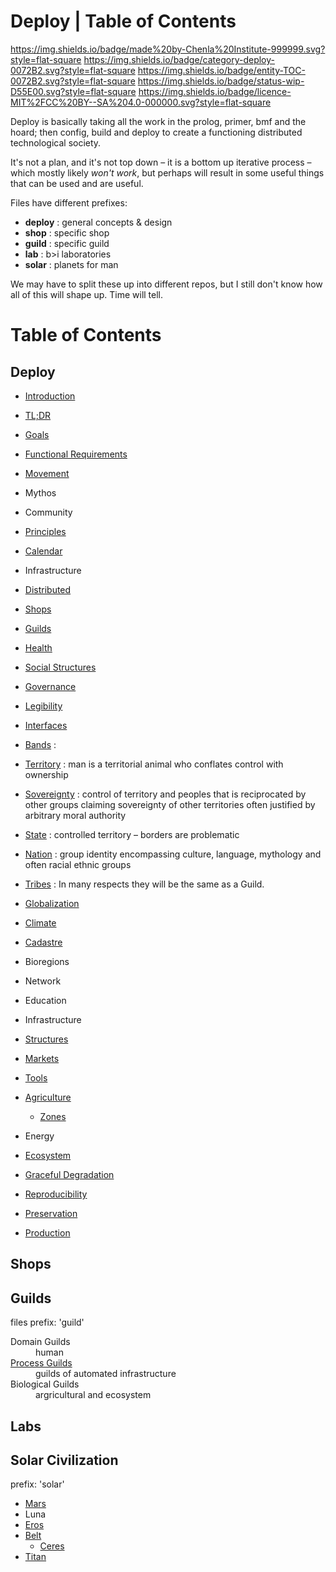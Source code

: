 #   -*- mode: org; fill-column: 60 -*-
#+STARTUP: showall
  :PROPERTIES:
  :CUSTOM_ID: 
  :Name: /home/deerpig/proj/deerpig/deerpig-install/index.org
  :Created: 2016-08-20T16:40@Wat Phnom (11.5733N17-104.925295W)
  :ID: 5995dc73-91da-4940-bae1-efb75ce040d4 
  :VER:       551564519.675865969
  :GEO:       48P-491193-1287029-15
  :BXID:      proj:YGQ0-4582
  :Category:  primer deploy project
  :Entity:    toc
  :Status:    stub wip 
  :Licence:   MIT/CC BY-SA 4.0
  :END:

* Deploy | Table of Contents

[[https://img.shields.io/badge/made%20by-Chenla%20Institute-999999.svg?style=flat-square]]
[[https://img.shields.io/badge/category-deploy-0072B2.svg?style=flat-square]]
[[https://img.shields.io/badge/entity-TOC-0072B2.svg?style=flat-square]]
[[https://img.shields.io/badge/status-wip-D55E00.svg?style=flat-square]]
[[https://img.shields.io/badge/licence-MIT%2FCC%20BY--SA%204.0-000000.svg?style=flat-square]]


Deploy is basically taking all the work in the prolog,
primer, bmf and the hoard; then config, build and deploy to
create a functioning distributed technological society.

It's not a plan, and it's not top down -- it is a bottom up
iterative process -- which mostly likely /won't work/, but
perhaps will result in some useful things that can be used
and are useful.

Files have different prefixes:

  - *deploy* : general concepts & design
  - *shop*   : specific shop
  - *guild*  : specific guild
  - *lab*    : b>i laboratories
  - *solar*  : planets for man

We may have to split these up into different repos, but I
still don't know how all of this will shape up.  Time will tell.

* Table of Contents

** Deploy

 - [[./deploy-intro.org][Introduction]]

 - [[./deploy-tldr.org][TL;DR]]

 - [[./deploy-goals.org][Goals]]
 - [[./deploy-functional.org][Functional Requirements]]
 - [[./deploy-movement.org][Movement]]
 - Mythos
 - Community
 - [[./deploy-principles.org][Principles]] 
 - [[./deploy-calendar.org][Calendar]]
 - Infrastructure
 - [[./deploy-distributed.org][Distributed]]
 - [[./deploy-shops.org][Shops]]
 - [[./deploy-guilds.org][Guilds]]
 - [[./deploy-health.org][Health]]
 - [[./deploy-social.org][Social Structures]]
 - [[./deploy-goverance.org][Governance]]
 - [[./deploy-legibility.org][Legibility]]
 - [[./deploy-interface.org][Interfaces]]
 - [[./social-bands.org][Bands]]       : 
 - [[./social-territory.org][Territory]]   : man is a territorial animal who conflates
                 control with ownership
 - [[./social-sovereignty.org][Sovereignty]] : control of territory and peoples that is
                 reciprocated by other groups claiming sovereignty
                 of other territories often justified by
                 arbitrary moral authority
 - [[./social-state.org][State]]       : controlled territory -- borders are problematic
 - [[./social-nation.org][Nation]]      : group identity encompassing culture,
                 language, mythology and often racial ethnic
                 groups
 - [[./social-tribes.org][Tribes]]      : In many respects they will be the same as a Guild.

 - [[./deploy-globalization.org][Globalization]]
 - [[./deploy-climate.org][Climate]]

 - [[./social-cadastre.org][Cadastre]]

 - Bioregions
 - Network
 - Education
 - Infrastructure
 - [[./deploy-structures.org][Structures]]
 - [[./deploy-markets.org][Markets]]
 - [[./deploy-tools.org][Tools]]

 - [[./deploy-agriculture.org][Agriculture]]
   - [[./agro-zones.org][Zones]]


 - Energy
 - [[./deploy-ecosystem.org][Ecosystem]]
 - [[./deploy-degrade.org][Graceful Degradation]]
 - [[./deploy-reproducibility.org][Reproducibility]]

 - [[./deploy-preserve.org][Preservation]]

 - [[./deploy-production.org][Production]] 

** Shops
** Guilds
 files prefix: 'guild'

 - Domain  Guilds :: human
 - [[./guild-process.org][Process Guilds]] :: guilds of automated infrastructure
 - Biological Guilds    :: argricultural and ecosystem 

** Labs
** Solar Civilization
prefix: 'solar'

 - [[./solar-mars.org][Mars]]
 - Luna
 - [[./solar-eros.org][Eros]]
 - [[./solar-belt.org][Belt]]
   - [[./solar-ceres.org][Ceres]]
 - [[./solar-titan.org][Titan]]
